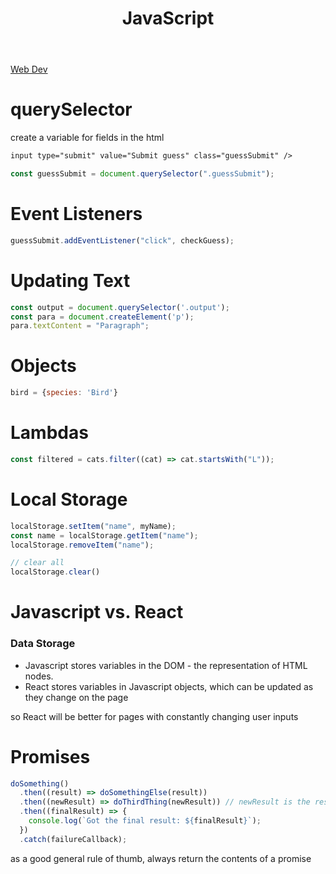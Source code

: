 :PROPERTIES:
:ID:       4E083629-D5AB-4D26-9CBE-CEF1B143E77F
:END:
#+title: JavaScript
#+filetags: Programming

[[id:8881844B-3FE5-4FA9-9676-9B808375EB00][Web Dev]]

* querySelector

 create a variable for fields in the html

#+BEGIN_SRC html
input type="submit" value="Submit guess" class="guessSubmit" />
#+END_SRC

#+BEGIN_SRC js
const guessSubmit = document.querySelector(".guessSubmit");
#+END_SRC

* Event Listeners

#+BEGIN_SRC js
guessSubmit.addEventListener("click", checkGuess);
#+END_SRC

* Updating Text

#+BEGIN_SRC js
const output = document.querySelector('.output');
const para = document.createElement('p');
para.textContent = "Paragraph";
#+END_SRC

* Objects

#+BEGIN_SRC js
bird = {species: 'Bird'}
#+END_SRC

* Lambdas

#+BEGIN_SRC javascript
const filtered = cats.filter((cat) => cat.startsWith("L"));
#+END_SRC

* Local Storage

#+BEGIN_SRC javascript
localStorage.setItem("name", myName);
const name = localStorage.getItem("name");
localStorage.removeItem("name");

// clear all
localStorage.clear()
#+END_SRC
* Javascript vs. React
*** Data Storage

- Javascript stores variables in the DOM - the representation of HTML nodes.
- React stores variables in Javascript objects, which can be updated as they change on the page

so React will be better for pages with constantly changing user inputs

* Promises

#+BEGIN_SRC js
doSomething()
  .then((result) => doSomethingElse(result))
  .then((newResult) => doThirdThing(newResult)) // newResult is the result of doSomethingElse
  .then((finalResult) => {
    console.log(`Got the final result: ${finalResult}`);
  })
  .catch(failureCallback);
#+END_SRC

as a good general rule of thumb, always return the contents of a promise

